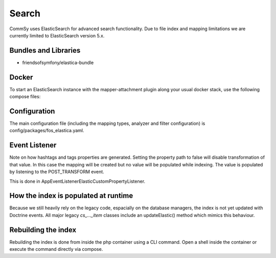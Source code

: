 Search
======

CommSy uses ElasticSearch for advanced search functionality. Due to file index and mapping limitations we are currently limited to ElasticSearch version 5.x.

Bundles and Libraries
---------------------
- friendsofsymfony/elastica-bundle

Docker
------
To start an ElasticSearch instance with the mapper-attachment plugin along your usual docker stack, use the following compose files:

.. code-block:: bash
        :linenos:
        
        docker-compose -f docker-compose.yml -f docker/docker-compose.elastic.yml up

Configuration
-------------
The main configuration file (including the mapping types, analyzer and filter configuration) is config/packages/fos_elastica.yaml.

Event Listener
--------------
Note on how hashtags and tags properties are generated. Setting the property path to false will disable transformation of that value.
In this case the mapping will be created but no value will be populated while indexing. The value is populated by listening to the POST_TRANSFORM event.

This is done in App\EventListener\ElasticCustomPropertyListener.

How the index is populated at runtime
-------------------------------------
Because we still heavily rely on the legacy code, espacially on the database managers, the index is not yet updated with Doctrine events. All major legacy `cs_..._item` classes include an updateElastic() method which mimics this behaviour.

.. code-block:: php
        :linenos:
        
        global $symfonyContainer;
        $objectPersister = $symfonyContainer->get('fos_elastica.object_persister.commsy.user');
        $em = $symfonyContainer->get('doctrine.orm.entity_manager');
        $repository = $em->getRepository('App:User');

        $this->replaceElasticItem($objectPersister, $repository);

Rebuilding the index
--------------------
Rebuilding the index is done from inside the php container using a CLI command. Open a shell inside the container or execute the command directly via compose.

.. code-block:: bash
        :linenos:
        
        docker-compose exec php bin/console fos:elastica:populate